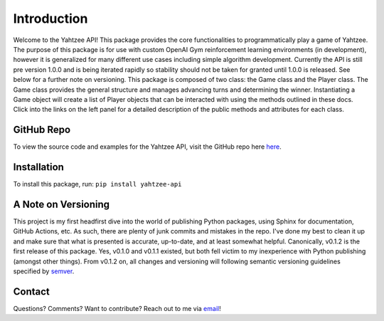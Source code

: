 Introduction
============
Welcome to the Yahtzee API! This package provides the core functionalities to programmatically play a game of Yahtzee. The purpose of this package is for use with custom OpenAI Gym reinforcement learning environments (in development), however it is generalized for many different use cases including simple algorithm development. Currently the API is still pre version 1.0.0 and is being iterated rapidly so stability should not be taken for granted until 1.0.0 is released. See below for a further note on versioning.
This package is composed of two class: the Game class and the Player class. The Game class provides the general structure and manages advancing turns and determining the winner. 
Instantiating a Game object will create a list of Player objects that can be interacted with using the methods outlined in these docs. Click into the links on the left panel for a detailed description of the public methods and attributes for each class.

GitHub Repo
***********
To view the source code and examples for the Yahtzee API, visit the GitHub repo here `here <https://github.com/tomarbeiter/yahtzee_api>`__.

Installation
************
To install this package, run: ``pip install yahtzee-api``

A Note on Versioning
********************
This project is my first headfirst dive into the world of publishing Python packages, using Sphinx for documentation, GitHub Actions, etc. As such, there are plenty of junk commits and mistakes in the repo. I've done my best to clean it up and make sure that what is presented is accurate, up-to-date, and at least somewhat helpful. 
Canonically, v0.1.2 is the first release of this package. Yes, v0.1.0 and v0.1.1 existed, but both fell victim to my inexperience with Python publishing (amongst other things). From v0.1.2 on, all changes and versioning will following semantic versioning guidelines specified by `semver <https://semver.org/>`__.

Contact
*******
Questions? Comments? Want to contribute? Reach out to me via `email <arbeitertom@gmail.com>`__!
